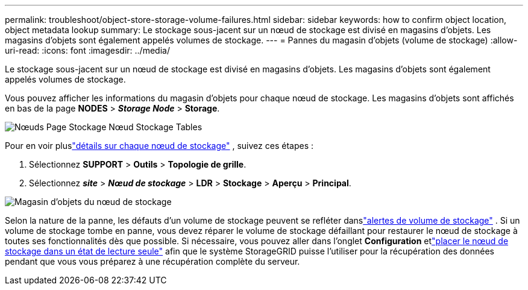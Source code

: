 ---
permalink: troubleshoot/object-store-storage-volume-failures.html 
sidebar: sidebar 
keywords: how to confirm object location, object metadata lookup 
summary: Le stockage sous-jacent sur un nœud de stockage est divisé en magasins d’objets.  Les magasins d’objets sont également appelés volumes de stockage. 
---
= Pannes du magasin d'objets (volume de stockage)
:allow-uri-read: 
:icons: font
:imagesdir: ../media/


[role="lead"]
Le stockage sous-jacent sur un nœud de stockage est divisé en magasins d’objets.  Les magasins d’objets sont également appelés volumes de stockage.

Vous pouvez afficher les informations du magasin d’objets pour chaque nœud de stockage. Les magasins d'objets sont affichés en bas de la page *NODES* > *_Storage Node_* > *Storage*.

image::../media/nodes_page_storage_nodes_storage_tables.png[Nœuds Page Stockage Nœud Stockage Tables]

Pour en voir pluslink:../monitor/viewing-grid-topology-tree.html["détails sur chaque nœud de stockage"] , suivez ces étapes :

. Sélectionnez *SUPPORT* > *Outils* > *Topologie de grille*.
. Sélectionnez *_site_* > *_Nœud de stockage_* > *LDR* > *Stockage* > *Aperçu* > *Principal*.


image::../media/storage_node_object_stores.png[Magasin d'objets du nœud de stockage]

Selon la nature de la panne, les défauts d'un volume de stockage peuvent se refléter danslink:../monitor/alerts-reference.html["alertes de volume de stockage"] .  Si un volume de stockage tombe en panne, vous devez réparer le volume de stockage défaillant pour restaurer le nœud de stockage à toutes ses fonctionnalités dès que possible.  Si nécessaire, vous pouvez aller dans l'onglet *Configuration* etlink:../maintain/checking-storage-state-after-recovering-storage-volumes.html["placer le nœud de stockage dans un état de lecture seule"] afin que le système StorageGRID puisse l'utiliser pour la récupération des données pendant que vous vous préparez à une récupération complète du serveur.
